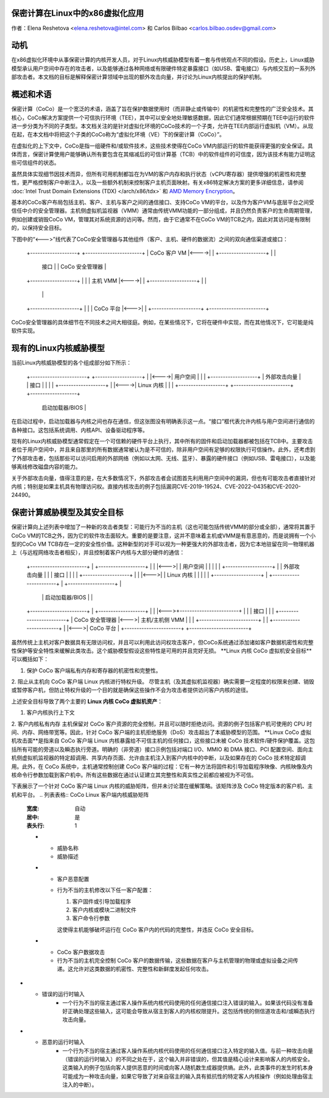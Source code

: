 保密计算在Linux中的x86虚拟化应用
====================================

.. contents:: 目录
   :local:

作者：Elena Reshetova <elena.reshetova@intel.com> 和 Carlos Bilbao <carlos.bilbao.osdev@gmail.com>

动机
====

在x86虚拟化环境中从事保密计算的内核开发人员，对于Linux内核威胁模型有着一套与传统观点不同的假设。历史上，Linux威胁模型承认用户空间中存在的攻击者，以及能够通过各种网络或有限硬件特定暴露接口（如USB、雷电接口）与内核交互的一系列外部攻击者。本文档的目标是解释保密计算领域中出现的额外攻击向量，并讨论为Linux内核提出的保护机制。

概述和术语
===========

保密计算（CoCo）是一个宽泛的术语，涵盖了旨在保护数据使用时（而非静止或传输中）的机密性和完整性的广泛安全技术。其核心，CoCo解决方案提供一个可信执行环境（TEE），其中可以安全地处理敏感数据，因此它们通常根据预期在TEE中运行的软件进一步分类为不同的子类型。本文档关注的是针对虚拟化环境的CoCo技术的一个子类，允许在TEE内部运行虚拟机（VM）。从现在起，在本文档中将把这个子类的CoCo称为“虚拟化环境（VE）下的保密计算（CoCo）”。

在虚拟化的上下文中，CoCo是指一组硬件和/或软件技术，这些技术使得在CoCo VM内部运行的软件能获得更强的安全保证。具体而言，保密计算使用户能够确认所有要包含在其缩减后的可信计算基（TCB）中的软件组件的可信度，因为该技术有能力证明这些可信组件的状态。

虽然具体实现细节因技术而异，但所有可用机制都旨在为VM的客户内存和执行状态（vCPU寄存器）提供增强的机密性和完整性，更严格控制客户中断注入，以及一些额外机制来控制客户主机页面映射。有关x86特定解决方案的更多详细信息，请参阅 :doc:`Intel Trust Domain Extensions (TDX) </arch/x86/tdx>` 和 `AMD Memory Encryption <https://www.amd.com/system/files/techdocs/sev-snp-strengthening-vm-isolation-with-integrity-protection-and-more.pdf>`_。

基本的CoCo客户布局包括主机、客户、主机与客户之间的通信接口、支持CoCo VM的平台，以及作为客户VM与底层平台之间受信任中介的安全管理器。主机侧虚拟机监视器（VMM）通常由传统VMM功能的一部分组成，并且仍然负责客户的生命周期管理，例如创建或销毁CoCo VM，管理其对系统资源的访问等。然而，由于它通常不在CoCo VM的TCB之内，因此对其访问是有限制的，以保持安全目标。

下图中的“<--->”线代表了CoCo安全管理器与其他组件（客户、主机、硬件的数据流）之间的双向通信渠道或接口：

    +-------------------+      +-----------------------+
    | CoCo 客户 VM      |<---->|                       |
    +-------------------+      |                       |
      | 接口 |                 | CoCo 安全管理器       |
    +-------------------+      |                       |
    | 主机 VMM          |<---->|                       |
    +-------------------+      |                       |
                                |                       |
    +--------------------+     |                       |
    | CoCo 平台          |<--->|                       |
    +--------------------+     +-----------------------+

CoCo安全管理器的具体细节在不同技术之间大相径庭。例如，在某些情况下，它将在硬件中实现，而在其他情况下，它可能是纯软件实现。

现有的Linux内核威胁模型
=====================

当前Linux内核威胁模型的各个组成部分如下所示：

     +-----------------------+      +-------------------+
     |                       |<---->| 用户空间         |
     |                       |      +-------------------+
     | 外部攻击向量 |            | 接口 |                   |
     |                |      +-------------------+
     |                |<---->| Linux 内核         |
     |                |      +-------------------+
     +-----------------------+      +-------------------+
                                    | 启动加载器/BIOS |
                                    +-------------------+
                                    +-------------------+
                                    | 硬件平台         |
                                    +-------------------+

在启动过程中，启动加载器与内核之间也存在通信，但这张图没有明确表示这一点。“接口”框代表允许内核与用户空间进行通信的各种接口。这包括系统调用、内核API、设备驱动程序等。

现有的Linux内核威胁模型通常假定在一个可信赖的硬件平台上执行，其中所有的固件和启动加载器都被包括在TCB中。主要攻击者位于用户空间中，并且来自那里的所有数据通常被认为是不可信的，除非用户空间有足够的权限执行可信操作。此外，还考虑到了外部攻击者，包括那些可以访问启用的外部网络（例如以太网、无线、蓝牙）、暴露的硬件接口（例如USB、雷电接口），以及能够离线修改磁盘内容的能力。

关于外部攻击向量，值得注意的是，在大多数情况下，外部攻击者会试图首先利用用户空间中的漏洞，但也有可能攻击者直接针对内核；特别是如果主机具有物理访问权。直接内核攻击的例子包括漏洞CVE-2019-19524、CVE-2022-0435和CVE-2020-24490。

保密计算威胁模型及其安全目标
================================

保密计算向上述列表中增加了一种新的攻击者类型：可能行为不当的主机（这也可能包括传统VMM的部分或全部），通常将其置于CoCo VM的TCB之外，因为它的软件攻击面较大。重要的是要注意，这并不意味着主机或VMM是有意恶意的，而是说拥有一个小型的CoCo VM TCB存在一定的安全性价值。这种新型的对手可以视为一种更强大的外部攻击者，因为它本地驻留在同一物理机器上（与远程网络攻击者相反），并且控制着客户内核与大部分硬件的通信：

                                 +------------------------+
                                 |    CoCo 客户 VM        |
   +-----------------------+     |  +-------------------+ |
   |                       |<--->|  | 用户空间         | |
   |                       |     |  +-------------------+ |
   | 外部攻击向量 |            |     | 接口 |               |
   |                |      +-------------------+ |
   |                |<--->|  | Linux 内核       | |
   |                |     |  +-------------------+ |
   +-----------------------+     |  +-------------------+ |
                                 |  | 启动加载器/BIOS   | |
   +-----------------------+     |  +-------------------+ |
   |                       |<--->+------------------------+
   |                       |          | 接口 |
   |                       |     +------------------------+
   |     CoCo 安全管理器  |<--->| 主机/主机侧 VMM |
   |                      |     +------------------------+
   |                       |     +------------------------+
   |                       |<--->|   CoCo 平台            |
   +-----------------------+     +------------------------+

虽然传统上主机对客户数据具有无限访问权，并且可以利用此访问权攻击客户，但CoCo系统通过添加诸如客户数据机密性和完整性保护等安全特性来缓解此类攻击。这个威胁模型假设这些特性是可用的并且完好无损。
**Linux 内核 CoCo 虚拟机安全目标**可以概括如下：

1. 保护 CoCo 客户端私有内存和寄存器的机密性和完整性。
2. 阻止从主机向 CoCo 客户端 Linux 内核进行特权升级。
尽管主机（及其虚拟机监视器）确实需要一定程度的权限来创建、销毁或暂停客户机，但防止特权升级的一个目的就是确保这些操作不会为攻击者提供访问客户内核的途径。

上述安全目标导致了两个主要的 **Linux 内核 CoCo 虚拟机资产**：

1. 客户内核执行上下文
2. 客户内核私有内存
主机保留对 CoCo 客户资源的完全控制，并且可以随时拒绝访问。资源的例子包括客户机可使用的 CPU 时间、内存、网络带宽等。因此，针对 CoCo 客户端的主机拒绝服务（DoS）攻击超出了本威胁模型的范围。
**Linux CoCo 虚拟机攻击面**是指来自 CoCo 客户端 Linux 内核暴露给不可信主机的任何接口，这些接口未被 CoCo 技术软件/硬件保护覆盖。这包括所有可能的旁道以及瞬态执行旁道。明确的（非旁道）接口示例包括对端口 I/O、MMIO 和 DMA 接口、PCI 配置空间、面向主机侧虚拟机监视器的特定超调用、共享内存页面、允许由主机注入到客户内核中的中断，以及如果存在的 CoCo 技术特定超调用。此外，在 CoCo 系统中，主机通常控制创建 CoCo 客户端的过程：它有一种方法将固件和引导加载程序映像、内核映像及内核命令行参数加载到客户机中。所有这些数据在通过认证建立其完整性和真实性之前都应被视为不可信。

下表展示了一个针对 CoCo 客户端 Linux 内核的威胁矩阵，但并未讨论潜在缓解策略。该矩阵涉及 CoCo 特定版本的客户机、主机和平台。
.. 列表表格:: CoCo Linux 客户端内核威胁矩阵
   :宽度: 自动
   :居中: 是
   :表头行: 1

   * - 威胁名称
     - 威胁描述

   * - 客户恶意配置
     - 行为不当的主机修改以下任一客户配置：

       1. 客户固件或引导加载程序

       2. 客户内核或模块二进制文件

       3. 客户命令行参数

       这使得主机能够破坏运行在 CoCo 客户内的代码的完整性，并违反 CoCo 安全目标。
   * - CoCo 客户数据攻击
     - 行为不当的主机完全控制 CoCo 客户的数据传输，这些数据在客户与主机管理的物理或虚拟设备之间传递。这允许对这类数据的机密性、完整性和新鲜度发起任何攻击。
* - 错误的运行时输入
     - 一个行为不当的宿主通过客人操作系统内核代码使用的任何通信接口注入错误的输入。如果该代码没有准备好正确处理这些输入，这可能会导致从宿主到客人的内核权限提升。这包括传统的侧信道攻击和/或瞬态执行攻击向量。
* - 恶意的运行时输入
     - 一个行为不当的宿主通过客人操作系统内核代码使用的任何通信接口注入特定的输入值。与前一种攻击向量（错误的运行时输入）的不同之处在于，这个输入并非错误的，但其值是精心设计来影响客人的内核安全。这类输入的例子包括向客人提供恶意的时间或向客人随机数生成器提供熵。此外，此类事件的发生时机本身可能成为一种攻击向量，如果它导致了对来自宿主的输入具有抵抗性的特定客人内核操作（例如处理由宿主注入的中断）。
